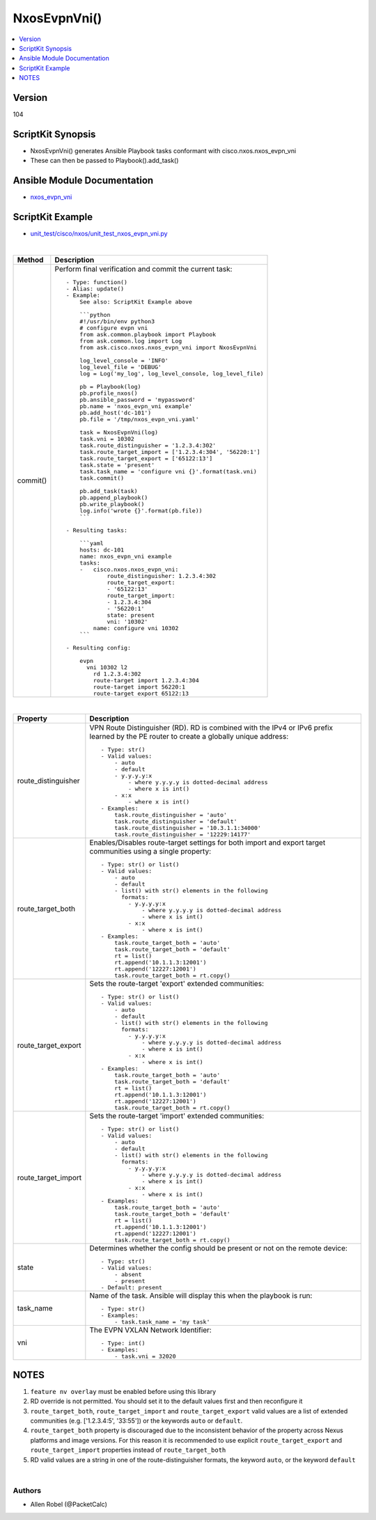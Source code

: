 **************************************
NxosEvpnVni()
**************************************

.. contents::
   :local:
   :depth: 1

Version
-------
104

ScriptKit Synopsis
------------------
- NxosEvpnVni() generates Ansible Playbook tasks conformant with cisco.nxos.nxos_evpn_vni
- These can then be passed to Playbook().add_task()

Ansible Module Documentation
----------------------------
- `nxos_evpn_vni <https://github.com/ansible-collections/cisco.nxos/blob/main/docs/cisco.nxos.nxos_evpn_vni_module.rst>`_

ScriptKit Example
-----------------
- `unit_test/cisco/nxos/unit_test_nxos_evpn_vni.py <https://github.com/allenrobel/ask/blob/main/unit_test/cisco/nxos/unit_test_nxos_evpn_vni.py>`_

|

========================    ============================================
Method                      Description
========================    ============================================
commit()                    Perform final verification and commit the 
                            current task::

                                - Type: function()
                                - Alias: update()
                                - Example:
                                    See also: ScriptKit Example above 

                                    ```python
                                    #!/usr/bin/env python3
                                    # configure evpn vni
                                    from ask.common.playbook import Playbook
                                    from ask.common.log import Log
                                    from ask.cisco.nxos.nxos_evpn_vni import NxosEvpnVni

                                    log_level_console = 'INFO'
                                    log_level_file = 'DEBUG'
                                    log = Log('my_log', log_level_console, log_level_file)

                                    pb = Playbook(log)
                                    pb.profile_nxos()
                                    pb.ansible_password = 'mypassword'
                                    pb.name = 'nxos_evpn_vni example'
                                    pb.add_host('dc-101')
                                    pb.file = '/tmp/nxos_evpn_vni.yaml'

                                    task = NxosEvpnVni(log)
                                    task.vni = 10302
                                    task.route_distinguisher = '1.2.3.4:302'
                                    task.route_target_import = ['1.2.3.4:304', '56220:1']
                                    task.route_target_export = ['65122:13']
                                    task.state = 'present'
                                    task.task_name = 'configure vni {}'.format(task.vni)
                                    task.commit()

                                    pb.add_task(task)
                                    pb.append_playbook()
                                    pb.write_playbook()
                                    log.info('wrote {}'.format(pb.file))
                                    ```

                                - Resulting tasks:

                                    ```yaml
                                    hosts: dc-101
                                    name: nxos_evpn_vni example
                                    tasks:
                                    -   cisco.nxos.nxos_evpn_vni:
                                            route_distinguisher: 1.2.3.4:302
                                            route_target_export:
                                            - '65122:13'
                                            route_target_import:
                                            - 1.2.3.4:304
                                            - '56220:1'
                                            state: present
                                            vni: '10302'
                                        name: configure vni 10302
                                    ```

                                - Resulting config:

                                    evpn
                                      vni 10302 l2
                                        rd 1.2.3.4:302
                                        route-target import 1.2.3.4:304
                                        route-target import 56220:1
                                        route-target export 65122:13

========================    ============================================

|

================================    ==============================================
Property                            Description
================================    ==============================================
route_distinguisher                 VPN Route Distinguisher (RD).  RD is combined
                                    with the IPv4 or IPv6 prefix learned by the PE
                                    router to create a globally unique address::

                                        - Type: str()
                                        - Valid values:
                                            - auto
                                            - default
                                            - y.y.y.y:x
                                                - where y.y.y.y is dotted-decimal address
                                                - where x is int()
                                            - x:x 
                                                - where x is int()
                                        - Examples:
                                            task.route_distinguisher = 'auto'
                                            task.route_distinguisher = 'default'
                                            task.route_distinguisher = '10.3.1.1:34000'
                                            task.route_distinguisher = '12229:14177'

route_target_both                   Enables/Disables route-target settings for both 
                                    import and export target communities using a single
                                    property::

                                        - Type: str() or list()
                                        - Valid values:
                                            - auto
                                            - default
                                            - list() with str() elements in the following
                                              formats:
                                                - y.y.y.y:x
                                                    - where y.y.y.y is dotted-decimal address
                                                    - where x is int()
                                                - x:x 
                                                    - where x is int()
                                        - Examples:
                                            task.route_target_both = 'auto'
                                            task.route_target_both = 'default'
                                            rt = list()
                                            rt.append('10.1.1.3:12001')
                                            rt.append('12227:12001')
                                            task.route_target_both = rt.copy()

route_target_export                 Sets the route-target 'export' extended communities::

                                        - Type: str() or list()
                                        - Valid values:
                                            - auto
                                            - default
                                            - list() with str() elements in the following
                                              formats:
                                                - y.y.y.y:x
                                                    - where y.y.y.y is dotted-decimal address
                                                    - where x is int()
                                                - x:x 
                                                    - where x is int()
                                        - Examples:
                                            task.route_target_both = 'auto'
                                            task.route_target_both = 'default'
                                            rt = list()
                                            rt.append('10.1.1.3:12001')
                                            rt.append('12227:12001')
                                            task.route_target_both = rt.copy()

route_target_import                 Sets the route-target 'import' extended communities::

                                        - Type: str() or list()
                                        - Valid values:
                                            - auto
                                            - default
                                            - list() with str() elements in the following
                                              formats:
                                                - y.y.y.y:x
                                                    - where y.y.y.y is dotted-decimal address
                                                    - where x is int()
                                                - x:x 
                                                    - where x is int()
                                        - Examples:
                                            task.route_target_both = 'auto'
                                            task.route_target_both = 'default'
                                            rt = list()
                                            rt.append('10.1.1.3:12001')
                                            rt.append('12227:12001')
                                            task.route_target_both = rt.copy()

state                               Determines whether the config should be present
                                    or not on the remote device::

                                        - Type: str()
                                        - Valid values:
                                            - absent
                                            - present
                                        - Default: present

task_name                           Name of the task. Ansible will display this
                                    when the playbook is run::

                                        - Type: str()
                                        - Examples:
                                            - task.task_name = 'my task'

vni                                 The EVPN VXLAN Network Identifier::

                                        - Type: int()
                                        - Examples:
                                            - task.vni = 32020
                                        
================================    ==============================================

NOTES
-----

1.  ``feature nv overlay`` must be enabled before using this library
2.  RD override is not permitted. You should set it to the default values first and then reconfigure it
3.  ``route_target_both``, ``route_target_import`` and ``route_target_export`` valid values are a list of extended communities
    (e.g. ['1.2.3.4:5', '33:55']) or the keywords ``auto`` or ``default``.
4.  ``route_target_both`` property is discouraged due to the inconsistent behavior of the property across Nexus platforms
    and image versions. For this reason it is recommended to use explicit ``route_target_export`` and
    ``route_target_import`` properties instead of ``route_target_both``
5.  RD valid values are a string in one of the route-distinguisher formats, the keyword ``auto``, or the keyword ``default``

|

Authors
~~~~~~~

- Allen Robel (@PacketCalc)



